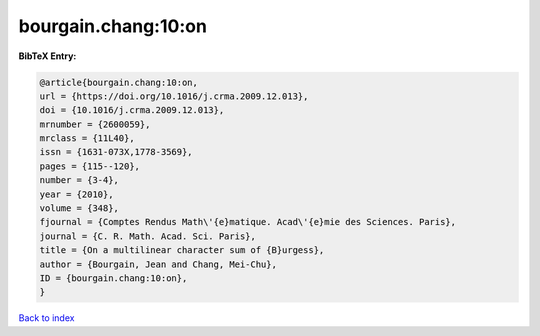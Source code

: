 bourgain.chang:10:on
====================

.. :cite:t:`bourgain.chang:10:on`

.. bibliography:: ../../All.bib

**BibTeX Entry:**

.. code-block:: bibtex

   @article{bourgain.chang:10:on,
   url = {https://doi.org/10.1016/j.crma.2009.12.013},
   doi = {10.1016/j.crma.2009.12.013},
   mrnumber = {2600059},
   mrclass = {11L40},
   issn = {1631-073X,1778-3569},
   pages = {115--120},
   number = {3-4},
   year = {2010},
   volume = {348},
   fjournal = {Comptes Rendus Math\'{e}matique. Acad\'{e}mie des Sciences. Paris},
   journal = {C. R. Math. Acad. Sci. Paris},
   title = {On a multilinear character sum of {B}urgess},
   author = {Bourgain, Jean and Chang, Mei-Chu},
   ID = {bourgain.chang:10:on},
   }

`Back to index <../index>`_
